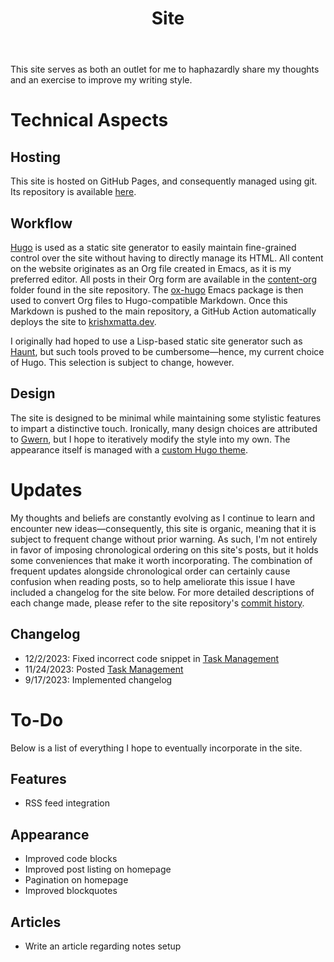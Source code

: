#+HUGO_BASE_DIR: ../
#+HUGO_SECTION: 

#+TITLE: Site

#+HUGO_CUSTOM_FRONT_MATTER: :drop_cap false

#+OPTIONS: author:nil

This site serves as both an outlet for me to haphazardly share my thoughts and an exercise to improve my writing style.

* Technical Aspects
** Hosting
This site is hosted on GitHub Pages, and consequently managed using git. Its repository is available [[https://github.com/krishxmatta/krishxmatta.dev/][here]].

** Workflow
[[https://gohugo.io/][Hugo]] is used as a static site generator to easily maintain fine-grained control over the site without having to directly manage its HTML. All content on the website originates as an Org file created in Emacs, as it is my preferred editor. All posts in their Org form are available in the [[https://github.com/krishxmatta/krishxmatta.dev/tree/main/content-org][content-org]] folder found in the site repository. The [[https://ox-hugo.scripter.co/][ox-hugo]] Emacs package is then used to convert Org files to Hugo-compatible Markdown. Once this Markdown is pushed to the main repository, a GitHub Action automatically deploys the site to [[https://krishxmatta.dev][krishxmatta.dev]].

I originally had hoped to use a Lisp-based static site generator such as [[https://dthompson.us/projects/haunt.html][Haunt]], but such tools proved to be cumbersome---hence, my current choice of Hugo. This selection is subject to change, however.

** Design
The site is designed to be minimal while maintaining some stylistic features to impart a distinctive touch. Ironically, many design choices are attributed to [[https://gwern.net/][Gwern]], but I hope to iteratively modify the style into my own. The appearance itself is managed with a [[https://github.com/krishxmatta/krishxmatta.dev/tree/main/themes/krishxmatta.dev][custom Hugo theme]].

* Updates
My thoughts and beliefs are constantly evolving as I continue to learn and encounter new ideas---consequently, this site is organic, meaning that it is subject to frequent change without prior warning. As such, I'm not entirely in favor of imposing chronological ordering on this site's posts, but it holds some conveniences that make it worth incorporating. The combination of frequent updates alongside chronological order can certainly cause confusion when reading posts, so to help ameliorate this issue I have included a changelog for the site below. For more detailed descriptions of each change made, please refer to the site repository's [[https://github.com/krishxmatta/krishxmatta.dev/commits/main][commit history]].
** Changelog
- 12/2/2023: Fixed incorrect code snippet in [[../posts/task-management/][Task Management]]
- 11/24/2023: Posted [[../posts/task-management/][Task Management]]
- 9/17/2023: Implemented changelog

* To-Do
Below is a list of everything I hope to eventually incorporate in the site.
** Features
- RSS feed integration
  
** Appearance
- Improved code blocks
- Improved post listing on homepage
- Pagination on homepage
- Improved blockquotes
  
** Articles
- Write an article regarding notes setup
